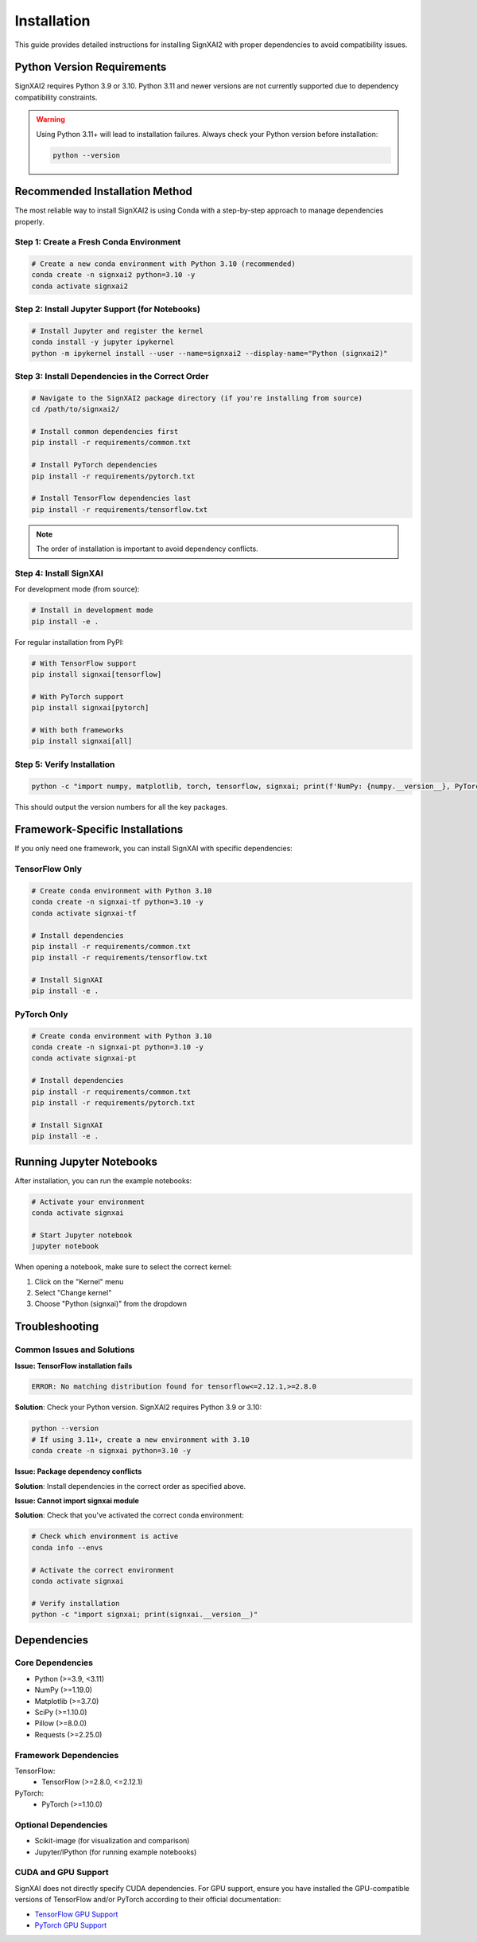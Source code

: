 =============
Installation
=============

This guide provides detailed instructions for installing SignXAI2 with proper dependencies to avoid compatibility issues.

Python Version Requirements
---------------------------

SignXAI2 requires Python 3.9 or 3.10. Python 3.11 and newer versions are not currently supported due to dependency compatibility constraints.

.. warning::
   Using Python 3.11+ will lead to installation failures. Always check your Python version before installation:
   
   .. code-block:: bash
   
       python --version

Recommended Installation Method
-------------------------------

The most reliable way to install SignXAI2 is using Conda with a step-by-step approach to manage dependencies properly.

Step 1: Create a Fresh Conda Environment
~~~~~~~~~~~~~~~~~~~~~~~~~~~~~~~~~~~~~~~~

.. code-block:: bash

    # Create a new conda environment with Python 3.10 (recommended)
    conda create -n signxai2 python=3.10 -y
    conda activate signxai2

Step 2: Install Jupyter Support (for Notebooks)
~~~~~~~~~~~~~~~~~~~~~~~~~~~~~~~~~~~~~~~~~~~~~~~

.. code-block:: bash

    # Install Jupyter and register the kernel
    conda install -y jupyter ipykernel
    python -m ipykernel install --user --name=signxai2 --display-name="Python (signxai2)"

Step 3: Install Dependencies in the Correct Order
~~~~~~~~~~~~~~~~~~~~~~~~~~~~~~~~~~~~~~~~~~~~~~~~~

.. code-block:: bash

    # Navigate to the SignXAI2 package directory (if you're installing from source)
    cd /path/to/signxai2/

    # Install common dependencies first
    pip install -r requirements/common.txt

    # Install PyTorch dependencies
    pip install -r requirements/pytorch.txt

    # Install TensorFlow dependencies last
    pip install -r requirements/tensorflow.txt

.. note::
   The order of installation is important to avoid dependency conflicts.

Step 4: Install SignXAI
~~~~~~~~~~~~~~~~~~~~~~~

For development mode (from source):

.. code-block:: bash

    # Install in development mode
    pip install -e .

For regular installation from PyPI:

.. code-block:: bash

    # With TensorFlow support
    pip install signxai[tensorflow]

    # With PyTorch support
    pip install signxai[pytorch]

    # With both frameworks
    pip install signxai[all]

Step 5: Verify Installation
~~~~~~~~~~~~~~~~~~~~~~~~~~~

.. code-block:: bash

    python -c "import numpy, matplotlib, torch, tensorflow, signxai; print(f'NumPy: {numpy.__version__}, PyTorch: {torch.__version__}, TensorFlow: {tensorflow.__version__}, SignXAI: {signxai.__version__}')"

This should output the version numbers for all the key packages.

Framework-Specific Installations
--------------------------------

If you only need one framework, you can install SignXAI with specific dependencies:

TensorFlow Only
~~~~~~~~~~~~~~~

.. code-block:: bash
    
    # Create conda environment with Python 3.10
    conda create -n signxai-tf python=3.10 -y
    conda activate signxai-tf
    
    # Install dependencies
    pip install -r requirements/common.txt
    pip install -r requirements/tensorflow.txt
    
    # Install SignXAI
    pip install -e .

PyTorch Only
~~~~~~~~~~~~

.. code-block:: bash
    
    # Create conda environment with Python 3.10
    conda create -n signxai-pt python=3.10 -y
    conda activate signxai-pt
    
    # Install dependencies
    pip install -r requirements/common.txt
    pip install -r requirements/pytorch.txt
    
    # Install SignXAI
    pip install -e .

Running Jupyter Notebooks
-------------------------

After installation, you can run the example notebooks:

.. code-block:: bash

    # Activate your environment
    conda activate signxai
    
    # Start Jupyter notebook
    jupyter notebook

When opening a notebook, make sure to select the correct kernel:

1. Click on the "Kernel" menu
2. Select "Change kernel"
3. Choose "Python (signxai)" from the dropdown

Troubleshooting
---------------

Common Issues and Solutions
~~~~~~~~~~~~~~~~~~~~~~~~~~~

**Issue: TensorFlow installation fails**

.. code-block:: bash

    ERROR: No matching distribution found for tensorflow<=2.12.1,>=2.8.0

**Solution**: Check your Python version. SignXAI2 requires Python 3.9 or 3.10:

.. code-block:: bash

    python --version
    # If using 3.11+, create a new environment with 3.10
    conda create -n signxai python=3.10 -y

**Issue: Package dependency conflicts**

**Solution**: Install dependencies in the correct order as specified above.

**Issue: Cannot import signxai module**

**Solution**: Check that you've activated the correct conda environment:

.. code-block:: bash

    # Check which environment is active
    conda info --envs
    
    # Activate the correct environment
    conda activate signxai
    
    # Verify installation
    python -c "import signxai; print(signxai.__version__)"

Dependencies
------------

Core Dependencies
~~~~~~~~~~~~~~~~~

* Python (>=3.9, <3.11)
* NumPy (>=1.19.0)
* Matplotlib (>=3.7.0)
* SciPy (>=1.10.0)
* Pillow (>=8.0.0)
* Requests (>=2.25.0)

Framework Dependencies
~~~~~~~~~~~~~~~~~~~~~~

TensorFlow:
    * TensorFlow (>=2.8.0, <=2.12.1)

PyTorch:
    * PyTorch (>=1.10.0)

Optional Dependencies
~~~~~~~~~~~~~~~~~~~~~

* Scikit-image (for visualization and comparison)
* Jupyter/IPython (for running example notebooks)

CUDA and GPU Support
~~~~~~~~~~~~~~~~~~~~

SignXAI does not directly specify CUDA dependencies. For GPU support, ensure you have installed the GPU-compatible versions of TensorFlow and/or PyTorch according to their official documentation:

- `TensorFlow GPU Support <https://www.tensorflow.org/install/gpu>`_
- `PyTorch GPU Support <https://pytorch.org/get-started/locally/>`_